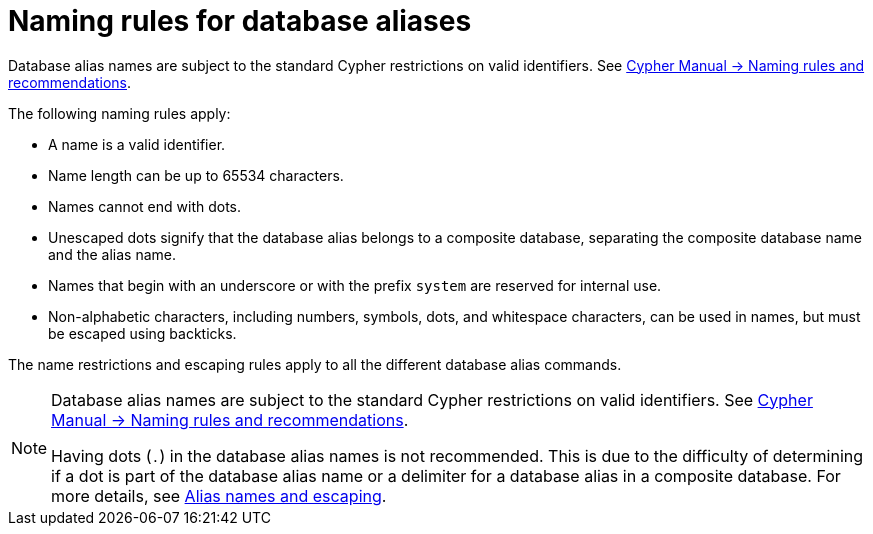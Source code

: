 :description: Rules for naming database aliases in Neo4j.
[role=enterprise-edition aura-db-enterprise]
= Naming rules for database aliases

Database alias names are subject to the standard Cypher restrictions on valid identifiers.
See link:{neo4j-docs-base-uri}/cypher-manual/{page-version}/syntax/naming[Cypher Manual -> Naming rules and recommendations].

The following naming rules apply:

* A name is a valid identifier.
* Name length can be up to 65534 characters.
* Names cannot end with dots.
* Unescaped dots signify that the database alias belongs to a composite database, separating the composite database name and the alias name.
* Names that begin with an underscore or with the prefix `system` are reserved for internal use.
* Non-alphabetic characters, including numbers, symbols, dots, and whitespace characters, can be used in names, but must be escaped using backticks.

The name restrictions and escaping rules apply to all the different database alias commands.

[NOTE]
====
Database alias names are subject to the standard Cypher restrictions on valid identifiers.
See link:{neo4j-docs-base-uri}/cypher-manual/{page-version}/syntax/naming[Cypher Manual -> Naming rules and recommendations].

Having dots (`.`) in the database alias names is not recommended.
This is due to the difficulty of determining if a dot is part of the database alias name or a delimiter for a database alias in a composite database.
For more details, see xref:database-administration/composite-databases/manage-composite-databases.adoc#alias-management-escaping[Alias names and escaping].
====